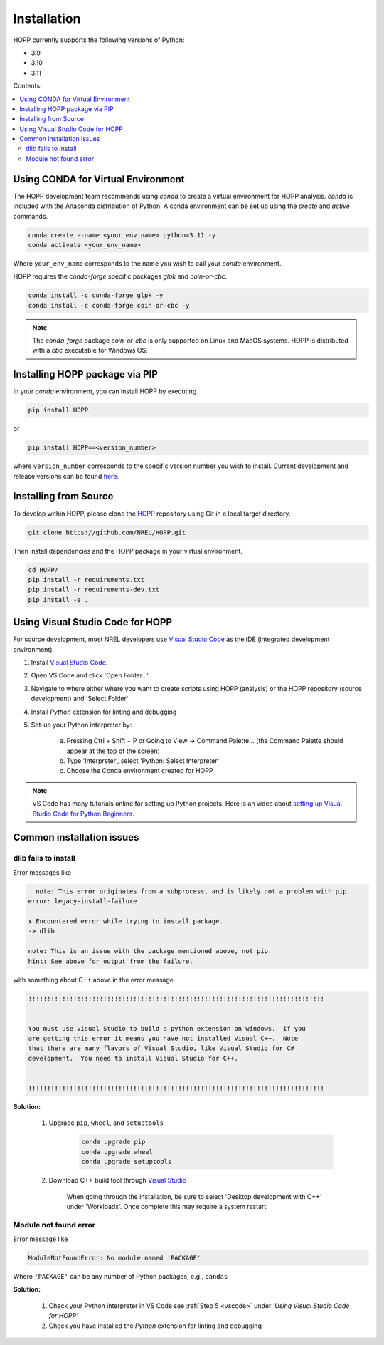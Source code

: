 ============
Installation
============

HOPP currently supports the following versions of Python:

* 3.9
* 3.10
* 3.11

Contents:

.. contents::
   :local:
   :depth: 2

Using CONDA for Virtual Environment
-----------------------------------
The HOPP development team recommends using *conda* to create a virtual environment for HOPP analysis. *conda* is
included with the Anaconda distribution of Python. A conda environment can be set up using the *create* and *active* commands.

.. code-block::

    conda create --name <your_env_name> python=3.11 -y
    conda activate <your_env_name>

Where ``your_env_name`` corresponds to the name you wish to call your *conda* environment.

HOPP requires the *conda-forge* specific packages *glpk* and *coin-or-cbc*.

.. code-block::

    conda install -c conda-forge glpk -y
    conda install -c conda-forge coin-or-cbc -y

.. note::

    The *conda-forge* package *coin-or-cbc* is only supported on Linux and MacOS systems. HOPP is distributed with a *cbc*
    executable for Windows OS.

Installing HOPP package via PIP
-------------------------------

In your *conda* environment, you can install HOPP by executing

.. code-block::

    pip install HOPP

or

.. code-block::

    pip install HOPP==<version_number>

where ``version_number`` corresponds to the specific version number you wish to install. Current development and release
versions can be found `here <https://pypi.org/project/HOPP/#history>`_.

Installing from Source
----------------------

To develop within HOPP, please clone the `HOPP <https://github.com/NREL/HOPP>`_ repository using Git in a local target directory.

.. code-block::

    git clone https://github.com/NREL/HOPP.git

Then install dependencies and the HOPP package in your virtual environment.

.. code-block::

    cd HOPP/
    pip install -r requirements.txt
    pip install -r requirements-dev.txt
    pip install -e .

.. _vscode:

Using Visual Studio Code for HOPP
---------------------------------

For source development, most NREL developers use `Visual Studio Code <https://code.visualstudio.com/>`_ as the IDE (integrated development environment).

1. Install `Visual Studio Code <https://code.visualstudio.com/>`_.
2. Open VS Code and click 'Open Folder...'
3. Navigate to where either where you want to create scripts using HOPP (analysis) or the HOPP repository (source development) and 'Select Folder'
4. Install `Python` extension for linting and debugging
5. Set-up your Python interpreter by:

    a. Pressing Ctrl + Shift + P or Going to View -> Command Palette… (the Command Palette should appear at the top of the screen)
    b. Type 'Interpreter', select 'Python: Select Interpreter'
    c. Choose the Conda environment created for HOPP

.. note::
    VS Code has many tutorials online for setting up Python projects. 
    Here is an video about `setting up Visual Studio Code for Python Beginners <https://www.youtube.com/watch?v=7FltByLPnrg&ab_channel=VisualStudioCode>`_.

Common installation issues
--------------------------

dlib fails to install
^^^^^^^^^^^^^^^^^^^^^

Error messages like

.. code-block::

      note: This error originates from a subprocess, and is likely not a problem with pip.
    error: legacy-install-failure

    x Encountered error while trying to install package.
    -> dlib

    note: This is an issue with the package mentioned above, not pip.
    hint: See above for output from the failure.

with something about C++ above in the error message

.. code-block::

    !!!!!!!!!!!!!!!!!!!!!!!!!!!!!!!!!!!!!!!!!!!!!!!!!!!!!!!!!!!!!!!!!!!!!!!!!!!!!!!


    You must use Visual Studio to build a python extension on windows.  If you
    are getting this error it means you have not installed Visual C++.  Note
    that there are many flavors of Visual Studio, like Visual Studio for C#
    development.  You need to install Visual Studio for C++.


    !!!!!!!!!!!!!!!!!!!!!!!!!!!!!!!!!!!!!!!!!!!!!!!!!!!!!!!!!!!!!!!!!!!!!!!!!!!!!!!


**Solution:**

    1. Upgrade ``pip``, ``wheel``, and ``setuptools``

        .. code-block::
            
            conda upgrade pip
            conda upgrade wheel
            conda upgrade setuptools

    2. Download C++ build tool through `Visual Studio <https://visualstudio.microsoft.com/vs/features/cplusplus/>`_

        When going through the installation, be sure to select 'Desktop development with C++' under 'Workloads'. 
        Once complete this may require a system restart.

Module not found error 
^^^^^^^^^^^^^^^^^^^^^^

Error message like 

.. code-block::

    ModuleNotFoundError: No module named 'PACKAGE' 

Where ``'PACKAGE'`` can be any number of Python packages, e.g., ``pandas``

**Solution:**

    1. Check your Python interpreter in VS Code see :ref:`Step 5 <vscode>` under `'Using Visual Studio Code for HOPP'`
    2. Check you have installed the `Python` extension for linting and debugging

